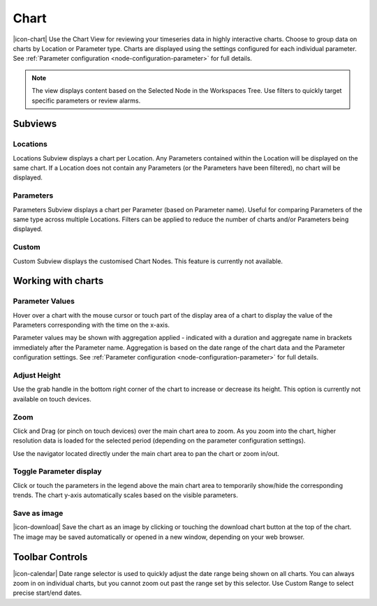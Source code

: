 .. _view-chart:

Chart
=========
|icon-chart| Use the Chart View for reviewing your timeseries data in highly interactive charts. Choose to group data on charts by Location or Parameter type. Charts are displayed using the settings configured for each individual parameter. See :ref:`Parameter configuration <node-configuration-parameter>` for full details.

.. note::
	The view displays content based on the Selected Node in the Workspaces Tree. Use filters to quickly target specific parameters or review alarms.

.. raw:: latex

    \newpage

Subviews
---------

Locations
~~~~~~~~~
Locations Subview displays a chart per Location. Any Parameters contained within the Location will be displayed on the same chart. If a Location does not contain any Parameters (or the Parameters have been filtered), no chart will be displayed.

.. raw:: latex

    \vspace{-10pt}

.. only:: not latex

	.. image:: chart_locations.png
		:scale: 50 %

	| 

.. only:: latex

	| 

	.. image:: chart_locations.png


Parameters
~~~~~~~~~~
Parameters Subview displays a chart per Parameter (based on Parameter name). Useful for comparing Parameters of the same type across multiple Locations. Filters can be applied to reduce the number of charts and/or Parameters being displayed.

.. raw:: latex

    \vspace{-10pt}

.. only:: not latex

	.. image:: chart_parameters.png
		:scale: 50 %

	| 

.. only:: latex

	| 
	
	.. image:: chart_parameters.png


Custom
~~~~~~
Custom Subview displays the customised Chart Nodes. This feature is currently not available.


.. _working-with-charts:

Working with charts
-------------------

Parameter Values
~~~~~~~~~~~~~~~~
Hover over a chart with the mouse cursor or touch part of the display area of a chart to display the value of the Parameters corresponding with the time on the x-axis.

Parameter values may be shown with aggregation applied - indicated with a duration and aggregate name in brackets immediately after the Parameter name. Aggregation is based on the date range of the chart data and the Parameter configuration settings. See :ref:`Parameter configuration <node-configuration-parameter>` for full details.

.. raw:: latex

    \vspace{-10pt}
    
.. only:: not latex
	
	.. image:: chart_values.png
		:scale: 50 %

	| 

.. only:: latex

	| 
	
	.. image:: chart_values.png
		:scale: 50 %


Adjust Height
~~~~~~~~~~~~~
Use the grab handle in the bottom right corner of the chart to increase or decrease its height.
This option is currently not available on touch devices.


Zoom
~~~~
Click and Drag (or pinch on touch devices) over the main chart area to zoom. As you zoom into the chart, higher resolution data is loaded for the selected period (depending on the parameter configuration settings).

Use the navigator located directly under the main chart area to pan the chart or zoom in/out.

.. raw:: latex

    \newpage

.. only:: not latex

	*Chart area selected for zoom*

	.. image:: chart_zoom.png
		:scale: 50 %

	| 

	*Chart after zoom*

	.. image:: chart_zoomed.png
		:scale: 50 %

	| 

.. only:: latex

	*Chart area selected for zoom*

	.. image:: chart_zoom.png

	| 

	*Chart after zoom*

	.. image:: chart_zoomed.png

.. raw:: latex

    \newpage

Toggle Parameter display
~~~~~~~~~~~~~~~~~~~~~~~~
Click or touch the parameters in the legend above the main chart area to temporarily show/hide the corresponding trends. The chart y-axis automatically scales based on the visible parameters.

.. only:: not latex

	.. image:: chart_toggle_parameters.png
		:scale: 50 %

	| 

.. only:: latex

	| 

	.. image:: chart_toggle_parameters.png

Save as image
~~~~~~~~~~~~~
|icon-download| Save the chart as an image by clicking or touching the download chart button at the top of the chart. The image may be saved automatically or opened in a new window, depending on your web browser.


Toolbar Controls
----------------

|icon-calendar| Date range selector is used to quickly adjust the date range being shown on all charts. You can always zoom in on individual charts, but you cannot zoom out past the range set by this selector. Use Custom Range to select precise start/end dates.

.. only:: not latex

	.. image:: chart_rangeselector.png
		:scale: 50 %

	| 

.. only:: latex

	| 

	.. image:: chart_rangeselector.png
		:scale: 35 %
